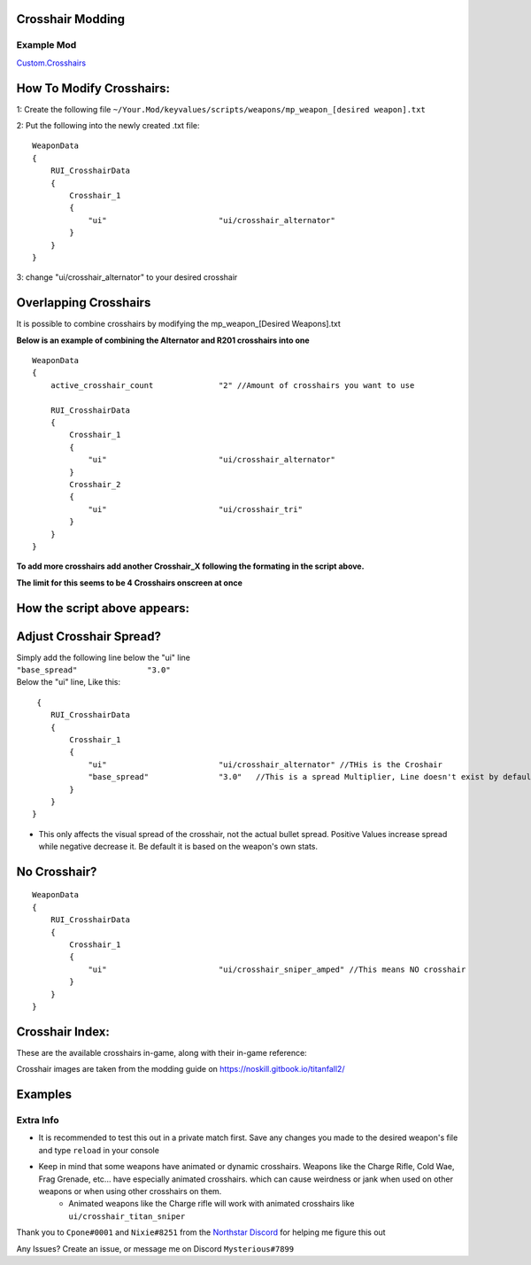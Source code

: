 Crosshair Modding
------------------


Example Mod
^^^^^^^^^^^^^^^^^^^^^
`Custom.Crosshairs <https://github.com/MysteriousRSA/Custom.Crosshairs>`__

How To Modify Crosshairs:
-------------------------

1: Create the following file
``~/Your.Mod/keyvalues/scripts/weapons/mp_weapon_[desired weapon].txt``

2: Put the following into the newly created .txt file:

::

   WeaponData
   {   
       RUI_CrosshairData
       {
           Crosshair_1 
           {
               "ui"                        "ui/crosshair_alternator" 
           }
       }
   }

3: change "ui/crosshair_alternator" to your desired crosshair

Overlapping Crosshairs
----------------------

It is possible to combine crosshairs by modifying the mp_weapon_[Desired
Weapons].txt

**Below is an example of combining the Alternator and R201 crosshairs
into one**

::

   WeaponData
   {
       active_crosshair_count              "2" //Amount of crosshairs you want to use

       RUI_CrosshairData
       {
           Crosshair_1                                                                     
           {
               "ui"                        "ui/crosshair_alternator"   
           }                                                                               
           Crosshair_2                                                                     
           {
               "ui"                        "ui/crosshair_tri"          
           }                                                                              
       }
   }

**To add more crosshairs add another Crosshair\_\ X following the
formating in the script above.**

**The limit for this seems to be 4 Crosshairs onscreen at once**

How the script above appears:
-----------------------------

|triandaltCH|

Adjust Crosshair Spread?
------------------------

| Simply add the following line below the  "ui" line
| ``"base_spread"               "3.0"``
| Below the "ui" line, Like this:

::

    {   
       RUI_CrosshairData
       {
           Crosshair_1 
           {
               "ui"                        "ui/crosshair_alternator" //THis is the Croshair
               "base_spread"               "3.0"   //This is a spread Multiplier, Line doesn't exist by default
           }
       }
   }

* This only affects the visual spread of the crosshair, not the actual bullet spread. Positive Values increase spread while negative decrease it. Be default it is based on the weapon's own stats.

No Crosshair?
-------------

::

   WeaponData
   {   
       RUI_CrosshairData
       {
           Crosshair_1 
           {
               "ui"                        "ui/crosshair_sniper_amped" //This means NO crosshair
           }
       }
   }

Crosshair Index:
----------------

These are the available crosshairs in-game, along with their in-game
reference:

|Crosshair examples|

Crosshair images are taken from the modding guide on
`https://noskill.gitbook.io/titanfall2/ <https://noskill.gitbook.io/titanfall2/>`__

Examples
--------

|CH1| 

|CH2|


Extra Info
^^^^^^^^^^


* It is recommended to test this out in a private match first. Save any changes you made to the desired weapon's file and type ``reload`` in your console


* Keep in mind that some weapons have animated or dynamic crosshairs. Weapons like the Charge Rifle, Cold Wae, Frag Grenade, etc... have especially animated crosshairs. which can cause weirdness or jank when used on other weapons or when using other crosshairs on them. 
   * Animated weapons like the Charge rifle will work with animated crosshairs like ``ui/crosshair_titan_sniper``

Thank you to ``Cpone#0001`` and ``Nixie#8251`` from the `Northstar
Discord <https://northstar.tf/discord>`__ for helping me figure this out

Any Issues? Create an issue, or message me on Discord
``Mysterious#7899``


.. |location| image:: https://user-images.githubusercontent.com/45333346/149657078-86db15a0-0ecc-4d53-9265-23d80a072cea.jpg
.. |triandaltCH| image:: https://user-images.githubusercontent.com/45333346/149623038-64937ab7-bb0f-450c-ba92-97c625e715bf.png
.. |Crosshair examples| image:: https://github.com/Riccorbypro/Custom.Crosshairs/raw/main/assets/crosshairs.png
.. |CH1| image:: https://user-images.githubusercontent.com/45333346/149503054-45eb1fa5-5e89-4bf1-bf58-b58c1bfab94b.png
.. |CH2| image:: https://user-images.githubusercontent.com/45333346/149503085-154c05b8-4a76-4d03-80aa-fe67fba1bcb1.png
